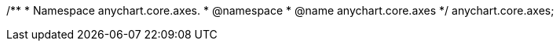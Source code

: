 /**
 * Namespace anychart.core.axes.
 * @namespace
 * @name anychart.core.axes
 */
anychart.core.axes;

